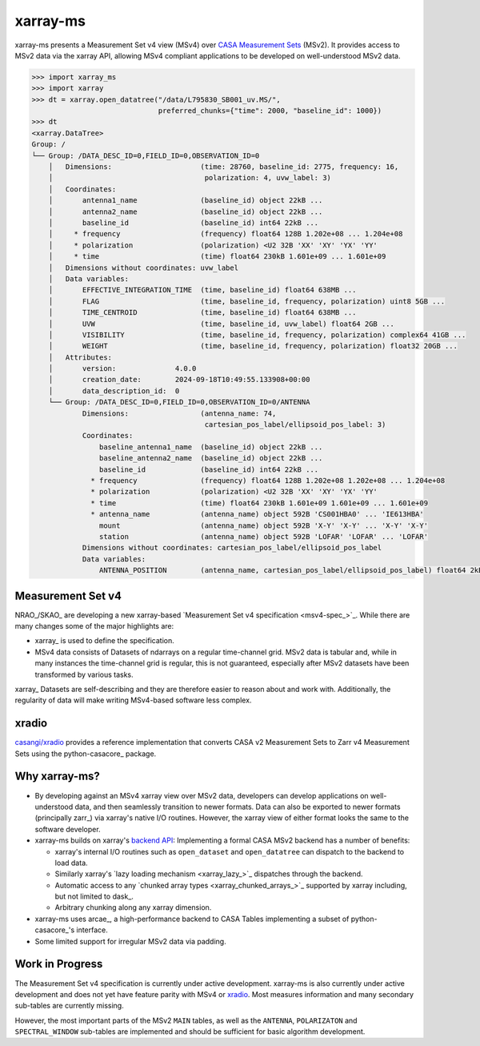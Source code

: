 xarray-ms
=========

xarray-ms presents a Measurement Set v4 view (MSv4) over
`CASA Measurement Sets <https://casa.nrao.edu/Memos/229.html>`_ (MSv2).
It provides access to MSv2 data via the xarray API, allowing MSv4 compliant applications
to be developed on well-understood MSv2 data.

.. code-block:: python

  >>> import xarray_ms
  >>> import xarray
  >>> dt = xarray.open_datatree("/data/L795830_SB001_uv.MS/",
                                preferred_chunks={"time": 2000, "baseline_id": 1000})
  >>> dt
  <xarray.DataTree>
  Group: /
  └── Group: /DATA_DESC_ID=0,FIELD_ID=0,OBSERVATION_ID=0
      │   Dimensions:                     (time: 28760, baseline_id: 2775, frequency: 16,
      │                                    polarization: 4, uvw_label: 3)
      │   Coordinates:
      │       antenna1_name               (baseline_id) object 22kB ...
      │       antenna2_name               (baseline_id) object 22kB ...
      │       baseline_id                 (baseline_id) int64 22kB ...
      │     * frequency                   (frequency) float64 128B 1.202e+08 ... 1.204e+08
      │     * polarization                (polarization) <U2 32B 'XX' 'XY' 'YX' 'YY'
      │     * time                        (time) float64 230kB 1.601e+09 ... 1.601e+09
      │   Dimensions without coordinates: uvw_label
      │   Data variables:
      │       EFFECTIVE_INTEGRATION_TIME  (time, baseline_id) float64 638MB ...
      │       FLAG                        (time, baseline_id, frequency, polarization) uint8 5GB ...
      │       TIME_CENTROID               (time, baseline_id) float64 638MB ...
      │       UVW                         (time, baseline_id, uvw_label) float64 2GB ...
      │       VISIBILITY                  (time, baseline_id, frequency, polarization) complex64 41GB ...
      │       WEIGHT                      (time, baseline_id, frequency, polarization) float32 20GB ...
      │   Attributes:
      │       version:              4.0.0
      │       creation_date:        2024-09-18T10:49:55.133908+00:00
      │       data_description_id:  0
      └── Group: /DATA_DESC_ID=0,FIELD_ID=0,OBSERVATION_ID=0/ANTENNA
              Dimensions:                 (antenna_name: 74,
                                           cartesian_pos_label/ellipsoid_pos_label: 3)
              Coordinates:
                  baseline_antenna1_name  (baseline_id) object 22kB ...
                  baseline_antenna2_name  (baseline_id) object 22kB ...
                  baseline_id             (baseline_id) int64 22kB ...
                * frequency               (frequency) float64 128B 1.202e+08 1.202e+08 ... 1.204e+08
                * polarization            (polarization) <U2 32B 'XX' 'XY' 'YX' 'YY'
                * time                    (time) float64 230kB 1.601e+09 1.601e+09 ... 1.601e+09
                * antenna_name            (antenna_name) object 592B 'CS001HBA0' ... 'IE613HBA'
                  mount                   (antenna_name) object 592B 'X-Y' 'X-Y' ... 'X-Y' 'X-Y'
                  station                 (antenna_name) object 592B 'LOFAR' 'LOFAR' ... 'LOFAR'
              Dimensions without coordinates: cartesian_pos_label/ellipsoid_pos_label
              Data variables:
                  ANTENNA_POSITION        (antenna_name, cartesian_pos_label/ellipsoid_pos_label) float64 2kB ...

Measurement Set v4
------------------

NRAO_/SKAO_ are developing a new xarray-based `Measurement Set v4 specification <msv4-spec_>`_.
While there are many changes some of the major highlights are:

* xarray_ is used to define the specification.
* MSv4 data consists of Datasets of ndarrays on a regular time-channel grid.
  MSv2 data is tabular and, while in many instances the time-channel grid is regular,
  this is not guaranteed, especially after MSv2 datasets have been transformed by various tasks.


xarray_ Datasets are self-describing and they are therefore easier to reason about and work with.
Additionally, the regularity of data will make writing MSv4-based software less complex.

xradio
------

`casangi/xradio <xradio_>`_ provides a reference implementation that converts
CASA v2 Measurement Sets to Zarr v4 Measurement Sets using the python-casacore_
package.

Why xarray-ms?
--------------

* By developing against an MSv4 xarray view over MSv2 data,
  developers can develop applications on well-understood data,
  and then seamlessly transition to newer formats.
  Data can also be exported to newer formats (principally zarr_) via xarray's
  native I/O routines.
  However, the xarray view of either format looks the same to the software developer.

* xarray-ms builds on xarray's
  `backend API <https://docs.xarray.dev/en/stable/internals/how-to-add-new-backend.html>`_:
  Implementing a formal CASA MSv2 backend has a number of benefits:

  * xarray's internal I/O routines such as ``open_dataset`` and ``open_datatree``
    can dispatch to the backend to load data.
  * Similarly xarray's `lazy loading mechanism <xarray_lazy_>`_ dispatches
    through the backend.
  * Automatic access to any `chunked array types <xarray_chunked_arrays_>`_
    supported by xarray including, but not limited to dask_.
  * Arbitrary chunking along any xarray dimension.

* xarray-ms uses arcae_, a high-performance backend to CASA Tables implementing
  a subset of python-casacore_'s interface.
* Some limited support for irregular MSv2 data via padding.

Work in Progress
----------------

The Measurement Set v4 specification is currently under active development.
xarray-ms is also currently under active development and does not yet
have feature parity with MSv4 or xradio_.
Most measures information and many secondary sub-tables are currently missing.

However, the most important parts of the MSv2 ``MAIN`` tables,
as well as the ``ANTENNA``, ``POLARIZATON`` and ``SPECTRAL_WINDOW``
sub-tables are implemented and should be sufficient
for basic algorithm development.
